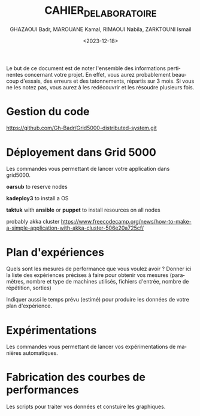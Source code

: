 #+OPTIONS: ':nil *:t -:t ::t <:t H:3 \n:nil ^:t arch:headline
#+OPTIONS: author:t broken-links:nil c:nil creator:nil
#+OPTIONS: d:(not "LOGBOOK") date:t e:t email:nil f:t inline:t num:t
#+OPTIONS: p:nil pri:nil prop:nil stat:t tags:t tasks:t tex:t
#+OPTIONS: timestamp:t title:t toc:t todo:t |:t
#+TITLE: CAHIER_DE_LABORATOIRE
#+DATE: <2023-12-18>
#+AUTHOR: GHAZAOUI Badr, MAROUANE Kamal, RIMAOUI Nabila, ZARKTOUNI Ismail
#+EMAIL: 
#+LANGUAGE: fr
#+SELECT_TAGS: export
#+EXCLUDE_TAGS: noexport
#+CREATOR: Emacs 25.2.2 (Org mode 9.1.14)

Le but de ce document est de noter l'ensemble des informations
pertinentes concernant votre projet. En effet, vous aurez probablement
beaucoup d'essais, des erreurs et des tatonnements, répartis sur 3
mois. Si vous ne les notez pas, vous aurez à les redécouvrir et les
résoudre plusieurs fois.

* Gestion du code
  https://github.com/Gh-Badr/Grid5000-distributed-system.git
* Déployement dans Grid 5000
  Les commandes vous permettant de lancer votre application dans
  grid5000.

  *oarsub* to reserve nodes

  *kadeploy3* to install a OS

  *taktuk* with *ansible* or *puppet* to install resources on all nodes

  probably akka cluster https://www.freecodecamp.org/news/how-to-make-a-simple-application-with-akka-cluster-506e20a725cf/

* Plan d'expériences
  Quels sont les mesures de performance que vous voulez avoir ? Donner
  ici la liste des expériences précises à faire pour obtenir vos
  mesures (paramètres, nombre et type de machines utilisés, fichiers
  d'entrée, nombre de répétition, sorties)

  Indiquer aussi le temps prévu (estimé) pour produire les données de
  votre plan d'expérience.
* Expérimentations
  Les commandes vous permettant de lancer vos expérimentations de
  manières automatiques.
* Fabrication des courbes de performances
  Les scripts pour traiter vos données et constuire les graphiques.
